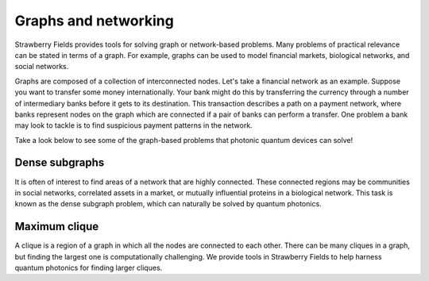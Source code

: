 Graphs and networking
=====================

.. raw:: html

	<style>
		.sphx-glr-thumbcontainer {
			float: right;
			margin-top: -20px;
			margin-right: 0;
			margin-left: 20px;
		}
        #right-column.card {
            box-shadow: none!important;
        }
        #right-column.card:hover {
            box-shadow: none!important;
        }
	</style>

Strawberry Fields provides tools for solving graph or network-based problems. Many problems of
practical relevance can be stated in terms of a graph. For example, graphs can be used to model
financial markets, biological networks, and social networks.

Graphs are composed of a collection of interconnected nodes. Let's take a financial network as an
example. Suppose you want to transfer some money internationally. Your bank might do this by
transferring the currency through a number of intermediary banks before it gets to its
destination. This transaction describes a path on a payment network, where banks represent nodes
on the graph which are connected if a pair of banks can perform a transfer. One problem a bank
may look to tackle is to find suspicious payment patterns in the network.

Take a look below to see some of the graph-based problems that photonic quantum devices can solve!

Dense subgraphs
---------------

It is often of interest to find areas of a network that are highly connected. These connected
regions may be communities in social networks, correlated assets in a market, or mutually
influential proteins in a biological network. This task is known as the dense subgraph problem,
which can naturally be solved by quantum photonics.

.. customgalleryitem::
    :tooltip: Dense subgraphs
    :description: :doc:`../tutorials_apps/run_tutorial_dense`
    :figure: ../_static/dense.png

.. raw:: html

    <div style='clear:both'></div>

Maximum clique
--------------

A clique is a region of a graph in which all the nodes are connected to each other. There can be
many cliques in a graph, but finding the largest one is computationally challenging. We provide
tools in Strawberry Fields to help harness quantum photonics for finding larger cliques.

.. customgalleryitem::
    :tooltip: Maximum clique
    :description: :doc:`../tutorials_apps/run_tutorial_max_clique`
    :figure: ../_static/max_clique.png

.. raw:: html

    <div style='clear:both'></div>
